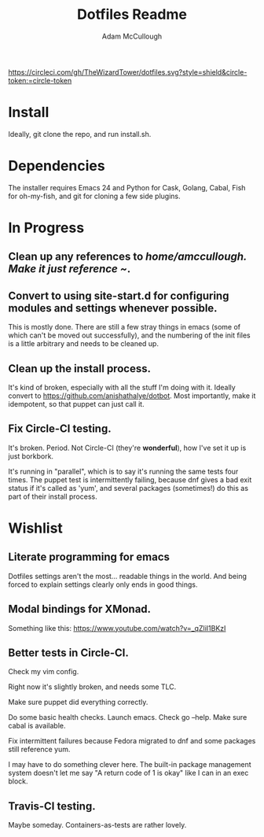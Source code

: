 #+TITLE: Dotfiles Readme
#+AUTHOR: Adam McCullough

#+CAPTION: Build Status on Circle-CI
#+ATTR_HTML: :alt dotfiles.svg
[[https://circleci.com/gh/TheWizardTower/dotfiles][https://circleci.com/gh/TheWizardTower/dotfiles.svg?style=shield&circle-token:=circle-token]]
* Install
Ideally, git clone the repo, and run install.sh.

* Dependencies
The installer requires Emacs 24 and Python for Cask, Golang, Cabal, Fish for oh-my-fish, and git for cloning a few side plugins.

* In Progress
** Clean up any references to /home/amccullough.
Make it just reference ~/.
** Convert to using site-start.d for configuring modules and settings whenever possible.
This is mostly done. There are still a few stray things in emacs (some of which can't be moved out successfully), and the numbering of the init files is a little arbitrary and needs to be cleaned up.

** Clean up the install process.
It's kind of broken, especially with all the stuff I'm doing with it. Ideally convert to https://github.com/anishathalye/dotbot. Most importantly, make it idempotent, so that puppet can just call it.

** Fix Circle-CI testing.
It's broken. Period. Not Circle-CI (they're *wonderful*), how I've set it up is just borkbork.

It's running in "parallel", which is to say it's running the same tests four times. The puppet test is intermittently failing, because dnf gives a bad exit status if it's called as 'yum', and several packages (sometimes!) do this as part of their install process.

* Wishlist
** Literate programming for emacs
Dotfiles settings aren't the most... readable things in the world. And being forced to explain settings clearly only ends in good things.
** Modal bindings for XMonad.
Something like this: https://www.youtube.com/watch?v=_qZliI1BKzI
** Better tests in Circle-CI.
**** Check my vim config.
Right now it's slightly broken, and needs some TLC.
**** Make sure puppet did everything correctly.
Do some basic health checks. Launch emacs. Check go --help. Make sure cabal is available.
**** Fix intermittent failures because Fedora migrated to dnf and some packages still reference yum.
I may have to do something clever here. The built-in package management system doesn't let me say "A return code of 1 is okay" like I can in an exec block.
** Travis-CI testing.
Maybe someday. Containers-as-tests are rather lovely.
